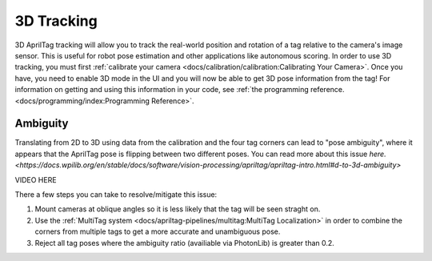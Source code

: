 3D Tracking
===========

3D AprilTag tracking will allow you to track the real-world position and rotation of a tag relative to the camera's image sensor. This is useful for robot pose estimation and other applications like autonomous scoring. In order to use 3D tracking, you must first :ref:`calibrate your camera <docs/calibration/calibration:Calibrating Your Camera>`. Once you have, you need to enable 3D mode in the UI and you will now be able to get 3D pose information from the tag! For information on getting and using this information in your code, see :ref:`the programming reference. <docs/programming/index:Programming Reference>`.

Ambiguity
---------
Translating from 2D to 3D using data from the calibration and the four tag corners can lead to "pose ambiguity", where it appears that the AprilTag pose is flipping between two different poses. You can read more about this issue `here. <https://docs.wpilib.org/en/stable/docs/software/vision-processing/apriltag/apriltag-intro.html#d-to-3d-ambiguity>`

VIDEO HERE 

There a few steps you can take to resolve/mitigate this issue:

1. Mount cameras at oblique angles so it is less likely that the tag will be seen straght on.
2. Use the :ref:`MultiTag system <docs/apriltag-pipelines/multitag:MultiTag Localization>` in order to combine the corners from multiple tags to get a more accurate and unambiguous pose.
3. Reject all tag poses where the ambiguity ratio (availiable via PhotonLib) is greater than 0.2.
